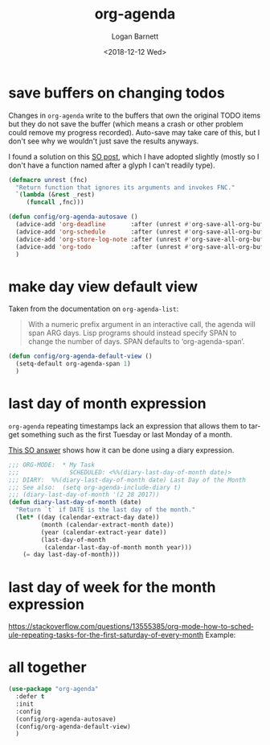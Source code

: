 #+title:    org-agenda
#+author:   Logan Barnett
#+email:    logustus@gmail.com
#+date:     <2018-12-12 Wed>
#+language: en
#+tags:     emacs config org-agenda

* save buffers on changing todos

  Changes in =org-agenda= write to the buffers that own the original TODO items
  but they do not save the buffer (which means a crash or other problem could
  remove my progress recorded). Auto-save may take care of this, but I don't see
  why we wouldn't just save the results anyways.

  I found a solution on this [[https://emacs.stackexchange.com/questions/21754/how-to-automatically-save-all-org-files-after-marking-a-repeating-item-as-done-i][SO post]], which I have adopted slightly (mostly so I
  don't have a function named after a glyph I can't readily type).

  #+begin_src emacs-lisp :results none
    (defmacro unrest (fnc)
      "Return function that ignores its arguments and invokes FNC."
      `(lambda (&rest _rest)
         (funcall ,fnc)))
  #+end_src

  #+begin_src emacs-lisp :results none
    (defun config/org-agenda-autosave ()
      (advice-add 'org-deadline       :after (unrest #'org-save-all-org-buffers))
      (advice-add 'org-schedule       :after (unrest #'org-save-all-org-buffers))
      (advice-add 'org-store-log-note :after (unrest #'org-save-all-org-buffers))
      (advice-add 'org-todo           :after (unrest #'org-save-all-org-buffers))
      )
  #+end_src

* make day view default view
  Taken from the documentation on =org-agenda-list=:

  #+begin_quote
  With a numeric prefix argument in an interactive call, the agenda will
  span ARG days.  Lisp programs should instead specify SPAN to change
  the number of days.  SPAN defaults to ‘org-agenda-span’.
  #+end_quote

  #+begin_src emacs-lisp :results none
    (defun config/org-agenda-default-view ()
      (setq-default org-agenda-span 1)
      )
  #+end_src

* last day of month expression
  =org-agenda= repeating timestamps lack an expression that allows them to
  target something such as the first Tuesday or last Monday of a month.

  [[https://emacs.stackexchange.com/questions/31683/schedule-org-task-for-last-day-of-every-month][This SO answer]] shows how it can be done using a diary expression.

  #+begin_src emacs-lisp
    ;;; ORG-MODE:  * My Task
    ;;;              SCHEDULED: <%%(diary-last-day-of-month date)>
    ;;; DIARY:  %%(diary-last-day-of-month date) Last Day of the Month
    ;;; See also:  (setq org-agenda-include-diary t)
    ;;; (diary-last-day-of-month '(2 28 2017))
    (defun diary-last-day-of-month (date)
      "Return `t` if DATE is the last day of the month."
      (let* ((day (calendar-extract-day date))
             (month (calendar-extract-month date))
             (year (calendar-extract-year date))
             (last-day-of-month
              (calendar-last-day-of-month month year)))
        (= day last-day-of-month)))
  #+end_src

* last day of week for the month expression

  https://stackoverflow.com/questions/13555385/org-mode-how-to-schedule-repeating-tasks-for-the-first-saturday-of-every-month
  Example:
  # <%%(diary-float t 6 1)>
* all together

  #+begin_src emacs-lisp :results none
    (use-package "org-agenda"
      :defer t
      :init
      :config
      (config/org-agenda-autosave)
      (config/org-agenda-default-view)
      )
  #+end_src
